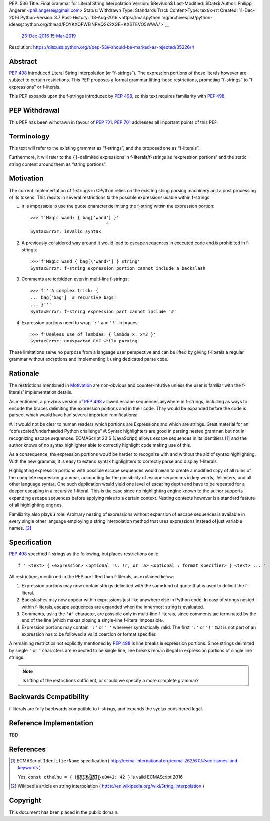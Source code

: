 PEP: 536
Title: Final Grammar for Literal String Interpolation
Version: $Revision$
Last-Modified: $Date$
Author: Philipp Angerer <phil.angerer@gmail.com>
Status: Withdrawn
Type: Standards Track
Content-Type: text/x-rst
Created: 11-Dec-2016
Python-Version: 3.7
Post-History: `18-Aug-2016 <https://mail.python.org/archives/list/python-ideas@python.org/thread/FOYKXOFWEINPVQSK2XGEHKXSTEVO5WWA/
>`__
              `23-Dec-2016 <https://mail.python.org/archives/list/python-ideas@python.org/thread/YKKEA5NIMMKHZTMRE5UFHST4WQ4NN3XJ/>`__
              `15-Mar-2019 <https://mail.python.org/archives/list/python-dev@python.org/thread/N43O4KNLZW4U7YZC4NVPCETZIVRDUVU2/>`__
Resolution: https://discuss.python.org/t/pep-536-should-be-marked-as-rejected/35226/4

Abstract
========

:pep:`498` introduced Literal String Interpolation (or “f-strings”).
The expression portions of those literals however are subject to
certain restrictions.  This PEP proposes a formal grammar lifting
those restrictions, promoting “f-strings” to “f expressions” or f-literals.

This PEP expands upon the f-strings introduced by :pep:`498`,
so this text requires familiarity with :pep:`498`.

PEP Withdrawal
==============

This PEP has been withdrawn in favour of :pep:`701`.
:pep:`701` addresses all important points of this PEP.


Terminology
===========

This text will refer to the existing grammar as “f-strings”,
and the proposed one as “f-literals”.

Furthermore, it will refer to the ``{}``-delimited expressions in
f-literals/f-strings as “expression portions” and the static string content
around them as “string portions”.

Motivation
==========

The current implementation of f-strings in CPython relies on the existing
string parsing machinery and a post processing of its tokens.  This results in
several restrictions to the possible expressions usable within f-strings:

#. It is impossible to use the quote character delimiting the f-string
   within the expression portion::

    >>> f'Magic wand: { bag['wand'] }'
                                 ^
    SyntaxError: invalid syntax

#. A previously considered way around it would lead to escape sequences
   in executed code and is prohibited in f-strings::

    >>> f'Magic wand { bag[\'wand\'] } string'
    SyntaxError: f-string expression portion cannot include a backslash

#. Comments are forbidden even in multi-line f-strings::

    >>> f'''A complex trick: {
    ... bag['bag']  # recursive bags!
    ... }'''
    SyntaxError: f-string expression part cannot include '#'

#. Expression portions need to wrap ``':'`` and ``'!'`` in braces::

    >>> f'Useless use of lambdas: { lambda x: x*2 }'
    SyntaxError: unexpected EOF while parsing

These limitations serve no purpose from a language user perspective and
can be lifted by giving f-literals a regular grammar without exceptions
and implementing it using dedicated parse code.

Rationale
=========

.. https://mail.python.org/pipermail/python-ideas/2016-August/041727.html

The restrictions mentioned in Motivation_ are non-obvious and counter-intuitive
unless the user is familiar with the f-literals’ implementation details.

As mentioned, a previous version of :pep:`498` allowed escape sequences
anywhere in f-strings, including as ways to encode the braces delimiting
the expression portions and in their code.  They would be expanded before
the code is parsed, which would have had several important ramifications:

#. It would not be clear to human readers which portions are Expressions
and which are strings.  Great material for an “obfuscated/underhanded
Python challenge”
#. Syntax highlighters are good in parsing nested grammar, but not
in recognizing escape sequences.  ECMAScript 2016 (JavaScript) allows
escape sequences in its identifiers [1]_ and the author knows of no
syntax highlighter able to correctly highlight code making use of this.

As a consequence, the expression portions would be harder to recognize
with and without the aid of syntax highlighting.  With the new grammar,
it is easy to extend syntax highlighters to correctly parse
and display f-literals:

.. raw:: html

   <pre><span style=color:#ff5500>f'Magic wand: </span><span style=color:#3daee9>{</span>bag[<span style=color:#bf0303>'wand'</span>]<span style=color:#3daee9>:^10}</span><span style=color:#ff5500>'</span></pre>

.. This is the output of kate-syntax-highlighter when given that code
   (with some quotes stripped)

Highlighting expression portions with possible escape sequences would
mean to create a modified copy of all rules of the complete expression
grammar, accounting for the possibility of escape sequences in key words,
delimiters, and all other language syntax. One such duplication would
yield one level of escaping depth and have to be repeated for a deeper
escaping in a recursive f-literal. This is the case since no highlighting
engine known to the author supports expanding escape sequences before
applying rules to a certain context. Nesting contexts however is a
standard feature of all highlighting engines.

Familiarity also plays a role: Arbitrary nesting of expressions
without expansion of escape sequences is available in every single
other language employing a string interpolation method that uses
expressions instead of just variable names. [2]_

Specification
=============

:pep:`498` specified f-strings as the following, but places restrictions on it::

    f ' <text> { <expression> <optional !s, !r, or !a> <optional : format specifier> } <text> ... '

All restrictions mentioned in the PEP are lifted from f-literals,
as explained below:

#. Expression portions may now contain strings delimited with the same
   kind of quote that is used to delimit the f-literal.
#. Backslashes may now appear within expressions just like anywhere else
   in Python code.  In case of strings nested within f-literals,
   escape sequences are expanded when the innermost string is evaluated.
#. Comments, using the ``'#'`` character, are possible only in multi-line
   f-literals, since comments are terminated by the end of the line
   (which makes closing a single-line f-literal impossible).
#. Expression portions may contain ``':'`` or ``'!'`` wherever
   syntactically valid.  The first ``':'`` or ``'!'`` that is not part
   of an expression has to be followed a valid coercion or format specifier.

A remaining restriction not explicitly mentioned by :pep:`498` is line breaks
in expression portions.  Since strings delimited by single ``'`` or ``"``
characters are expected to be single line, line breaks remain illegal
in expression portions of single line strings.

.. note:: Is lifting of the restrictions sufficient,
   or should we specify a more complete grammar?

Backwards Compatibility
=======================

f-literals are fully backwards compatible to f-strings,
and expands the syntax considered legal.

Reference Implementation
========================

TBD

References
==========

.. [1] ECMAScript ``IdentifierName`` specification
   ( http://ecma-international.org/ecma-262/6.0/#sec-names-and-keywords )

   Yes, ``const cthulhu = { H̹̙̦̮͉̩̗̗ͧ̇̏̊̾Eͨ͆͒̆ͮ̃͏̷̮̣̫̤̣Cͯ̂͐͏̨̛͔̦̟͈̻O̜͎͍͙͚̬̝̣̽ͮ͐͗̀ͤ̍̀͢M̴̡̲̭͍͇̼̟̯̦̉̒͠Ḛ̛̙̞̪̗ͥͤͩ̾͑̔͐ͅṮ̴̷̷̗̼͍̿̿̓̽͐H̙̙̔̄͜\u0042: 42 }`` is valid ECMAScript 2016

.. [2] Wikipedia article on string interpolation
   ( https://en.wikipedia.org/wiki/String_interpolation )

Copyright
=========

This document has been placed in the public domain.


..
   Local Variables:
   mode: indented-text
   indent-tabs-mode: nil
   sentence-end-double-space: t
   fill-column: 70
   coding: utf-8
   End:
